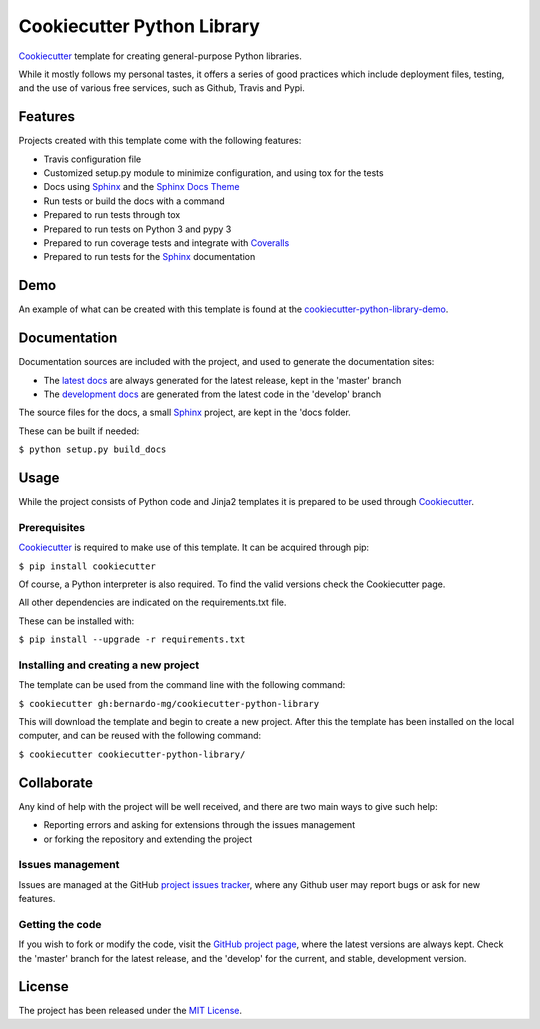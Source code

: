 ===========================
Cookiecutter Python Library
===========================

`Cookiecutter`_ template for creating general-purpose Python libraries.

While it mostly follows my personal tastes, it offers a series of good 
practices which include deployment files, testing, and the use of  various
free services, such as Github, Travis and Pypi.

.. image:: https://img.shields.io/badge/docs-release-blue.svg
    :target: http://docs.bernardomg.com/cookiecutter-python-library
    :alt: Cookiecutter Python Library latest documentation
.. image:: https://img.shields.io/badge/docs-develop-blue.svg
    :target: http://docs.bernardomg.com/development/cookiecutter-python-library
    :alt: Cookiecutter Python Library development documentation

Features
--------

Projects created with this template come with the following features:

- Travis configuration file
- Customized setup.py module to minimize configuration, and using tox for the tests
- Docs using `Sphinx`_ and the `Sphinx Docs Theme`_
- Run tests or build the docs with a command
- Prepared to run tests through tox
- Prepared to run tests on Python 3 and pypy 3
- Prepared to run coverage tests and integrate with `Coveralls`_
- Prepared to run tests for the `Sphinx`_ documentation

Demo
----

An example of what can be created with this template is found at the
`cookiecutter-python-library-demo`_.

Documentation
-------------

Documentation sources are included with the project, and used to generate the
documentation sites:

- The `latest docs`_ are always generated for the latest release, kept in the 'master' branch
- The `development docs`_ are generated from the latest code in the 'develop' branch

The source files for the docs, a small `Sphinx`_ project, are kept in the 'docs folder.

These can be built if needed:

``$ python setup.py build_docs``

Usage
-----

While the project consists of Python code and Jinja2 templates it is prepared
to be used through `Cookiecutter`_.

Prerequisites
~~~~~~~~~~~~~

`Cookiecutter`_ is required to make use of this template. It can be acquired
through pip:

``$ pip install cookiecutter``

Of course, a Python interpreter is also required. To find the valid versions
check the Cookiecutter page.

All other dependencies are indicated on the requirements.txt file.

These can be installed with:

``$ pip install --upgrade -r requirements.txt``

Installing and creating a new project
~~~~~~~~~~~~~~~~~~~~~~~~~~~~~~~~~~~~~

The template can be used from the command line with the following command:

``$ cookiecutter gh:bernardo-mg/cookiecutter-python-library``

This will download the template and begin to create a new project. After this
the template has been installed on the local computer, and can be reused with
the following command:

``$ cookiecutter cookiecutter-python-library/``

Collaborate
-----------

Any kind of help with the project will be well received, and there are two main ways to give such help:

- Reporting errors and asking for extensions through the issues management
- or forking the repository and extending the project

Issues management
~~~~~~~~~~~~~~~~~

Issues are managed at the GitHub `project issues tracker`_, where any Github
user may report bugs or ask for new features.

Getting the code
~~~~~~~~~~~~~~~~

If you wish to fork or modify the code, visit the `GitHub project page`_, where
the latest versions are always kept. Check the 'master' branch for the latest
release, and the 'develop' for the current, and stable, development version.

License
-------

The project has been released under the `MIT License`_.

.. _Coveralls: https://coveralls.io
.. _Cookiecutter: https://github.com/audreyr/cookiecutter
.. _GitHub project page: https://github.com/Bernardo-MG/cookiecutter-python-library
.. _project issues tracker: https://github.com/Bernardo-MG/cookiecutter-python-library/issues
.. _latest docs: http://docs.bernardomg.com/cookiecutter-python-library
.. _development docs: http://docs.bernardomg.com/development/cookiecutter-python-library
.. _MIT License: http://www.opensource.org/licenses/mit-license.php
.. _Sphinx: http://sphinx-doc.org/
.. _Sphinx Docs Theme: https://github.com/Bernardo-MG/sphinx-docs-theme
.. _cookiecutter-python-library-demo: https://github.com/Bernardo-MG/cookiecutter-python-library-demo
